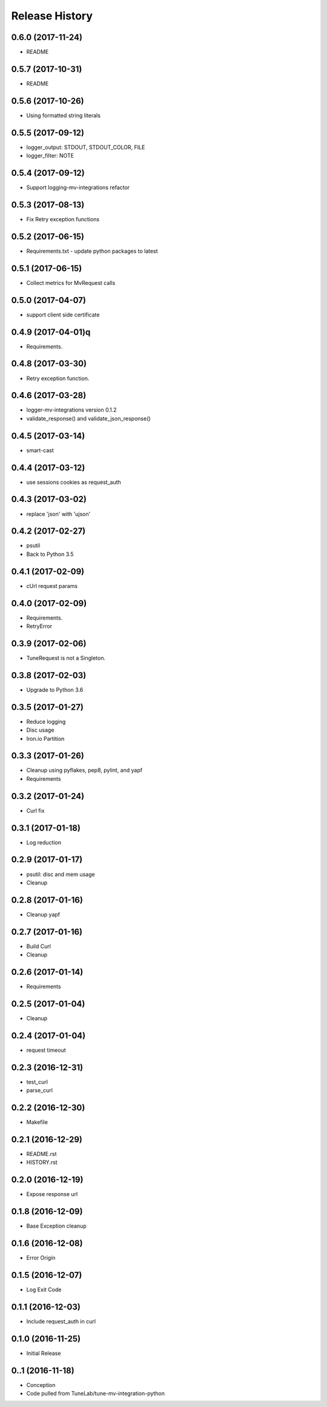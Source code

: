 .. :changelog:

Release History
===============

0.6.0 (2017-11-24)
---------------------
- README

0.5.7 (2017-10-31)
---------------------
- README

0.5.6 (2017-10-26)
---------------------
- Using formatted string literals

0.5.5 (2017-09-12)
---------------------
- logger_output: STDOUT, STDOUT_COLOR, FILE
- logger_filter: NOTE

0.5.4 (2017-09-12)
---------------------
- Support logging-mv-integrations refactor

0.5.3 (2017-08-13)
---------------------
- Fix Retry exception functions

0.5.2 (2017-06-15)
---------------------
- Requirements.txt - update python packages to latest

0.5.1 (2017-06-15)
---------------------
- Collect metrics for MvRequest calls

0.5.0 (2017-04-07)
---------------------
- support client side certificate

0.4.9 (2017-04-01)q
---------------------
- Requirements.

0.4.8 (2017-03-30)
-------------------
- Retry exception function.

0.4.6 (2017-03-28)
-------------------
- logger-mv-integrations version 0.1.2
- validate_response() and validate_json_response()

0.4.5 (2017-03-14)
-------------------
- smart-cast

0.4.4 (2017-03-12)
-------------------
- use sessions cookies as request_auth

0.4.3 (2017-03-02)
-------------------
- replace 'json' with 'ujson'

0.4.2 (2017-02-27)
-------------------
- psutil
- Back to Python 3.5

0.4.1 (2017-02-09)
-------------------
- cUrl request params

0.4.0 (2017-02-09)
-------------------
- Requirements.
- RetryError

0.3.9 (2017-02-06)
-------------------
- TuneRequest is not a Singleton.

0.3.8 (2017-02-03)
-------------------
- Upgrade to Python 3.6

0.3.5 (2017-01-27)
-------------------
- Reduce logging
- Disc usage
- Iron.io Partition

0.3.3 (2017-01-26)
-------------------
- Cleanup using pyflakes, pep8, pylint, and yapf
- Requirements

0.3.2 (2017-01-24)
-------------------
- Curl fix

0.3.1 (2017-01-18)
-------------------
- Log reduction

0.2.9 (2017-01-17)
------------------
- psutil: disc and mem usage
- Cleanup

0.2.8 (2017-01-16)
------------------
- Cleanup yapf

0.2.7 (2017-01-16)
------------------
- Build Curl
- Cleanup

0.2.6 (2017-01-14)
------------------
- Requirements

0.2.5 (2017-01-04)
------------------
- Cleanup

0.2.4 (2017-01-04)
------------------
- request timeout

0.2.3 (2016-12-31)
------------------
- test_curl
- parse_curl

0.2.2 (2016-12-30)
------------------
- Makefile

0.2.1 (2016-12-29)
------------------
- README.rst
- HISTORY.rst

0.2.0 (2016-12-19)
------------------
- Expose response url

0.1.8 (2016-12-09)
------------------
- Base Exception cleanup

0.1.6 (2016-12-08)
------------------
- Error Origin

0.1.5 (2016-12-07)
------------------
- Log Exit Code

0.1.1 (2016-12-03)
------------------
- Include request_auth in curl

0.1.0 (2016-11-25)
------------------
* Initial Release

0..1 (2016-11-18)
------------------
* Conception
* Code pulled from TuneLab/tune-mv-integration-python